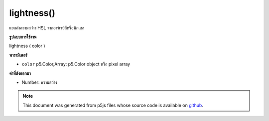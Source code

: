 .. raw:: html

	<script src="https://sketch.netpie.io/widget/p5-widget.js"></script>

lightness()
===========

แยกค่าความสว่าง HSL จากอาร์เรย์สีหรือพิกเซล

.. Extracts the HSL lightness value from a color or pixel array.
**รูปแบบการใช้งาน**

lightness ( color )

**พารามิเตอร์**

- ``color``  p5.Color,Array: p5.Color object หรือ pixel array

.. ``color``  p5.Color,Array: p5.Color object or pixel array

**ค่าที่ส่งออกมา**

- Number: ความสว่าง

.. Number: the lightness

.. raw:: html

	<script type="text/p5" data-autoplay data-hide-sourcecode>
	noStroke();
	colorMode(HSL);
	c = color(156, 100, 50, 1);
	fill(c);
	rect(15, 20, 35, 60);
	value = lightness(c);  // Sets 'value' to 50
	fill(value);
	rect(50, 20, 35, 60);

	</script>

	<br><br>

.. note:: This document was generated from p5js files whose source code is available on `github <https://github.com/processing/p5.js>`_.
